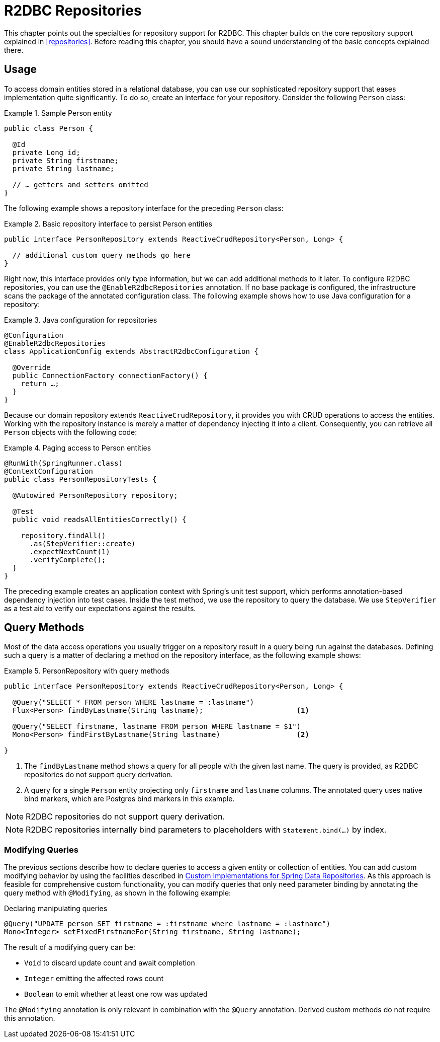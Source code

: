 [[r2dbc.repositories]]
= R2DBC Repositories

[[r2dbc.repositories.intro]]
This chapter points out the specialties for repository support for R2DBC.
This chapter builds on the core repository support explained in <<repositories>>.
Before reading this chapter, you should have a sound understanding of the basic concepts explained there.

[[r2dbc.repositories.usage]]
== Usage

To access domain entities stored in a relational database, you can use our sophisticated repository support that eases implementation quite significantly.
To do so, create an interface for your repository.
Consider the following `Person` class:

.Sample Person entity
====
[source,java]
----
public class Person {

  @Id
  private Long id;
  private String firstname;
  private String lastname;

  // … getters and setters omitted
}
----
====

The following example shows a repository interface for the preceding `Person` class:

.Basic repository interface to persist Person entities
====
[source]
----
public interface PersonRepository extends ReactiveCrudRepository<Person, Long> {

  // additional custom query methods go here
}
----
====

Right now, this interface provides only type information, but we can add additional methods to it later.
To configure R2DBC repositories, you can use the `@EnableR2dbcRepositories` annotation.
If no base package is configured, the infrastructure scans the package of the annotated configuration class.
The following example shows how to use Java configuration for a repository:

.Java configuration for repositories
====
[source,java]
----
@Configuration
@EnableR2dbcRepositories
class ApplicationConfig extends AbstractR2dbcConfiguration {

  @Override
  public ConnectionFactory connectionFactory() {
    return …;
  }
}
----
====

Because our domain repository extends `ReactiveCrudRepository`, it provides you with CRUD operations to access the entities.
Working with the repository instance is merely a matter of dependency injecting it into a client.
Consequently, you can retrieve all `Person` objects with the following code:

.Paging access to Person entities
====
[source,java]
----
@RunWith(SpringRunner.class)
@ContextConfiguration
public class PersonRepositoryTests {

  @Autowired PersonRepository repository;

  @Test
  public void readsAllEntitiesCorrectly() {

    repository.findAll()
      .as(StepVerifier::create)
      .expectNextCount(1)
      .verifyComplete();
  }
}
----
====

The preceding example creates an application context with Spring's unit test support, which performs annotation-based dependency injection into test cases.
Inside the test method, we use the repository to query the database.
We use `StepVerifier` as a test aid to verify our expectations against the results.

[[r2dbc.repositories.queries]]
== Query Methods

Most of the data access operations you usually trigger on a repository result in a query being run against the databases.
Defining such a query is a matter of declaring a method on the repository interface, as the following example shows:

.PersonRepository with query methods
====
[source,java]
----
public interface PersonRepository extends ReactiveCrudRepository<Person, Long> {

  @Query("SELECT * FROM person WHERE lastname = :lastname")
  Flux<Person> findByLastname(String lastname);                      <1>

  @Query("SELECT firstname, lastname FROM person WHERE lastname = $1")
  Mono<Person> findFirstByLastname(String lastname)                  <2>

}
----
<1> The `findByLastname` method shows a query for all people with the given last name.
The query is provided, as R2DBC repositories do not support query derivation.
<2> A query for a single `Person` entity projecting only `firstname` and `lastname` columns.
The annotated query uses native bind markers, which are Postgres bind markers in this example.
====

NOTE: R2DBC repositories do not support query derivation.

NOTE: R2DBC repositories internally bind parameters to placeholders with `Statement.bind(…)` by index.

[[r2dbc.repositories.modifying]]
=== Modifying Queries

The previous sections describe how to declare queries to access a given entity or collection of entities.
You can add custom modifying behavior by using the facilities described in <<repositories.custom-implementations,Custom Implementations for Spring Data Repositories>>.
As this approach is feasible for comprehensive custom functionality, you can modify queries that only need parameter binding by annotating the query method with `@Modifying`, as shown in the following example:

Declaring manipulating queries

====
[source,java]
----
@Query("UPDATE person SET firstname = :firstname where lastname = :lastname")
Mono<Integer> setFixedFirstnameFor(String firstname, String lastname);
----
====

The result of a modifying query can be:

* `Void` to discard update count and await completion
* `Integer` emitting the affected rows count
* `Boolean` to emit whether at least one row was updated

The `@Modifying` annotation is only relevant in combination with the `@Query` annotation.
Derived custom methods do not require this annotation.
